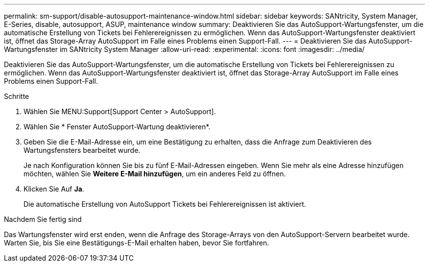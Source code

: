 ---
permalink: sm-support/disable-autosupport-maintenance-window.html 
sidebar: sidebar 
keywords: SANtricity, System Manager, E-Series, disable, autosupport, ASUP, maintenance window 
summary: Deaktivieren Sie das AutoSupport-Wartungsfenster, um die automatische Erstellung von Tickets bei Fehlerereignissen zu ermöglichen. Wenn das AutoSupport-Wartungsfenster deaktiviert ist, öffnet das Storage-Array AutoSupport im Falle eines Problems einen Support-Fall. 
---
= Deaktivieren Sie das AutoSupport-Wartungsfenster im SANtricity System Manager
:allow-uri-read: 
:experimental: 
:icons: font
:imagesdir: ../media/


[role="lead"]
Deaktivieren Sie das AutoSupport-Wartungsfenster, um die automatische Erstellung von Tickets bei Fehlerereignissen zu ermöglichen. Wenn das AutoSupport-Wartungsfenster deaktiviert ist, öffnet das Storage-Array AutoSupport im Falle eines Problems einen Support-Fall.

.Schritte
. Wählen Sie MENU:Support[Support Center > AutoSupport].
. Wählen Sie * Fenster AutoSupport-Wartung deaktivieren*.
. Geben Sie die E-Mail-Adresse ein, um eine Bestätigung zu erhalten, dass die Anfrage zum Deaktivieren des Wartungsfensters bearbeitet wurde.
+
Je nach Konfiguration können Sie bis zu fünf E-Mail-Adressen eingeben. Wenn Sie mehr als eine Adresse hinzufügen möchten, wählen Sie *Weitere E-Mail hinzufügen*, um ein anderes Feld zu öffnen.

. Klicken Sie Auf *Ja*.
+
Die automatische Erstellung von AutoSupport Tickets bei Fehlerereignissen ist aktiviert.



.Nachdem Sie fertig sind
Das Wartungsfenster wird erst enden, wenn die Anfrage des Storage-Arrays von den AutoSupport-Servern bearbeitet wurde. Warten Sie, bis Sie eine Bestätigungs-E-Mail erhalten haben, bevor Sie fortfahren.
